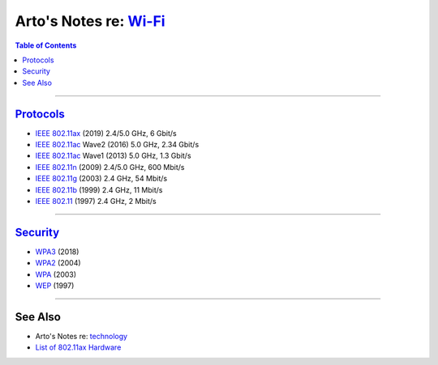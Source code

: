 ****************************************************************
Arto's Notes re: `Wi-Fi <https://en.wikipedia.org/wiki/Wi-Fi>`__
****************************************************************

.. contents:: Table of Contents
   :local:
   :depth: 1
   :backlinks: none

----

`Protocols <https://en.wikipedia.org/wiki/IEEE_802.11>`__
=========================================================

- `IEEE 802.11ax <https://en.wikipedia.org/wiki/IEEE_802.11ax>`__
  (2019)
  2.4/5.0 GHz, 6 Gbit/s

- `IEEE 802.11ac <https://en.wikipedia.org/wiki/IEEE_802.11ac>`__
  Wave2 (2016)
  5.0 GHz, 2.34 Gbit/s

- `IEEE 802.11ac <https://en.wikipedia.org/wiki/IEEE_802.11ac>`__
  Wave1 (2013)
  5.0 GHz, 1.3 Gbit/s

- `IEEE 802.11n <https://en.wikipedia.org/wiki/IEEE_802.11n-2009>`__
  (2009)
  2.4/5.0 GHz, 600 Mbit/s

- `IEEE 802.11g <https://en.wikipedia.org/wiki/IEEE_802.11g-2003>`__
  (2003)
  2.4 GHz, 54 Mbit/s

- `IEEE 802.11b <https://en.wikipedia.org/wiki/IEEE_802.11b-1999>`__
  (1999)
  2.4 GHz,
  11 Mbit/s

- `IEEE 802.11 <https://en.wikipedia.org/wiki/IEEE_802.11_(legacy_mode)>`__
  (1997)
  2.4 GHz, 2 Mbit/s

----

`Security <https://en.wikipedia.org/wiki/IEEE_802.11#Security>`__
=================================================================

- `WPA3 <https://en.wikipedia.org/wiki/Wi-Fi_Protected_Access#WPA3>`__
  (2018)

- `WPA2 <https://en.wikipedia.org/wiki/Wi-Fi_Protected_Access#WPA2>`__
  (2004)

- `WPA <https://en.wikipedia.org/wiki/Wi-Fi_Protected_Access>`__
  (2003)

- `WEP <https://en.wikipedia.org/wiki/Wired_Equivalent_Privacy>`__
  (1997)

----

See Also
========

- Arto's Notes re: `technology <tech>`__

- `List of 802.11ax Hardware
  <https://wikidevi.com/wiki/List_of_802.11ax_Hardware>`__
